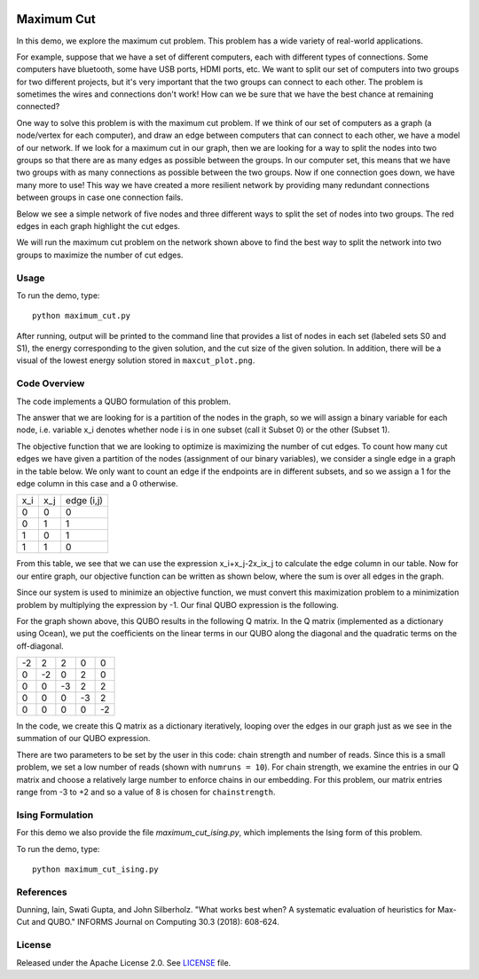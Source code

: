 .. image:: https://circleci.com/gh/dwave-examples/maximum-cut.svg?style=svg
    :target: https://circleci.com/gh/dwave-examples/maximum-cut
    :alt: Linux/Mac/Windows build status

===========
Maximum Cut
===========
In this demo, we explore the maximum cut problem.  This problem has a wide
variety of real-world applications.

For example, suppose that we have a set of different computers, each with
different types of connections.  Some computers have bluetooth, some have USB
ports, HDMI ports, etc.  We want to split our set of computers into two groups
for two different projects, but it's very important that the two groups can
connect to each other.  The problem is sometimes the wires and connections don't
work!  How can we be sure that we have the best chance at remaining connected?

One way to solve this problem is with the maximum cut problem.  If we think of
our set of computers as a graph (a node/vertex for each computer), and draw an
edge between computers that can connect to each other, we have a model of our
network.  If we look for a maximum cut in our graph, then we are looking for a
way to split the nodes into two groups so that there are as many edges as
possible between the groups.  In our computer set, this means that we have two
groups with as many connections as possible between the two groups.  Now if one
connection goes down, we have many more to use!  This way we have created a more
resilient network by providing many redundant connections between groups in case
one connection fails.

Below we see a simple network of five nodes and three different ways to split
the set of nodes into two groups.  The red edges in each graph highlight the cut
edges.

.. image:: readme_imgs/cut_examples.png

We will run the maximum cut problem on the network shown above to find the best
way to split the network into two groups to maximize the number of cut edges.

Usage
-----
To run the demo, type::

  python maximum_cut.py

After running, output will be printed to the command line that provides a list
of nodes in each set (labeled sets S0 and S1), the energy corresponding to the
given solution, and the cut size of the given solution. In addition, there will
be a visual of the lowest energy solution stored in ``maxcut_plot.png``.

Code Overview
-------------
The code implements a QUBO formulation of this problem.

The answer that we are looking for is a partition of the nodes in the graph, so
we will assign a binary variable for each node, i.e. variable x_i denotes
whether node i is in one subset (call it Subset 0) or the other (Subset 1).

The objective function that we are looking to optimize is maximizing the number
of cut edges.  To count how many cut edges we have given a partition of the
nodes (assignment of our binary variables), we consider a single edge in a graph
in the table below.  We only want to count an edge if the endpoints are in
different subsets, and so we assign a 1 for the edge column in this case and a 0
otherwise.

=== === ==========
x_i x_j edge (i,j)
--- --- ----------
0   0   0
0   1   1 
1   0   1
1   1   0
=== === ==========

From this table, we see that we can use the expression x_i+x_j-2x_ix_j to
calculate the edge column in our table.  Now for our entire graph, our objective
function can be written as shown below, where the sum is over all edges in the
graph.

.. image:: readme_imgs/QUBO.png

Since our system is used to minimize an objective function, we must convert this
maximization problem to a minimization problem by multiplying the expression by
-1.  Our final QUBO expression is the following.

.. image:: readme_imgs/final_QUBO.png

For the graph shown above, this QUBO results in the following Q matrix.  In the
Q matrix (implemented as a dictionary using Ocean), we put the coefficients on
the linear terms in our QUBO along the diagonal and the quadratic terms on the
off-diagonal.

=== === === === ===
-2  2   2   0   0
0   -2  0   2   0    
0   0   -3  2   2
0   0   0   -3  2
0   0   0   0   -2
=== === === === ===

In the code, we create this Q matrix as a dictionary iteratively, looping over
the edges in our graph just as we see in the summation of our QUBO expression.

There are two parameters to be set by the user in this code:  chain strength and
number of reads.  Since this is a small problem, we set a low number of reads
(shown with ``numruns = 10``).  For chain strength, we examine the
entries in our Q matrix and choose a relatively large number to enforce chains
in our embedding.  For this problem, our matrix entries range from -3 to +2 and
so a value of 8 is chosen for ``chainstrength``.

Ising Formulation
-----------------
For this demo we also provide the file `maximum_cut_ising.py`, which implements the Ising form of this problem.  

To run the demo, type:
::
  python maximum_cut_ising.py

References
----------
Dunning, Iain, Swati Gupta, and John Silberholz. "What works best when? A
systematic evaluation of heuristics for Max-Cut and QUBO." INFORMS Journal on
Computing 30.3 (2018): 608-624.

License
-------
Released under the Apache License 2.0. See `LICENSE <./LICENSE>`_ file.
